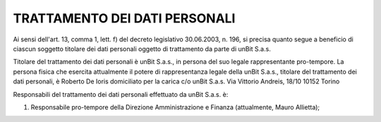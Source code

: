 ------------------------------
TRATTAMENTO DEI DATI PERSONALI
------------------------------

Ai sensi dell'art. 13, comma 1, lett. f) del decreto legislativo 30.06.2003, n. 196, si precisa quanto segue a beneficio di ciascun soggetto titolare dei dati personali oggetto di trattamento da parte di unBit S.a.s.

Titolare del trattamento dei dati personali è unBit S.a.s., in persona del suo legale rappresentante pro-tempore. La persona fisica che esercita attualmente il potere di rappresentanza legale della unBit S.a.s., titolare del trattamento dei dati personali, è Roberto De Ioris domiciliato per la carica c/o unBit S.a.s. Via Vittorio Andreis, 18/10 10152 Torino

Responsabili del trattamento dei dati personali effettuato da unBit S.a.s. è:

1) Responsabile pro-tempore della Direzione Amministrazione e Finanza (attualmente, Mauro Allietta); 
